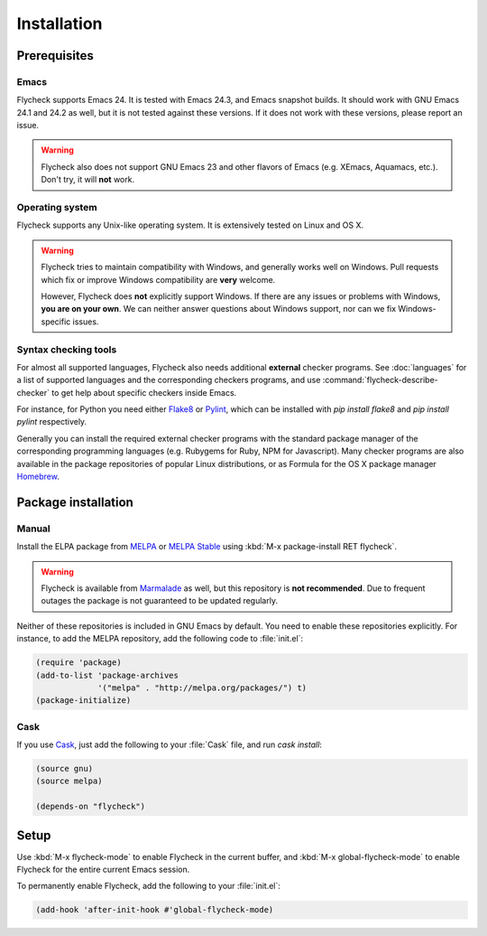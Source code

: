 .. _installation:

==============
 Installation
==============

Prerequisites
=============

Emacs
-----

Flycheck supports Emacs 24.  It is tested with Emacs 24.3, and Emacs snapshot
builds.  It should work with GNU Emacs 24.1 and 24.2 as well, but it is not
tested against these versions.  If it does not work with these versions, please
report an issue.

.. warning::

   Flycheck also does not support GNU Emacs 23 and other flavors of Emacs
   (e.g. XEmacs, Aquamacs, etc.).  Don't try, it will **not** work.

Operating system
----------------

Flycheck supports any Unix-like operating system.  It is extensively tested on
Linux and OS X.

.. warning::

   Flycheck tries to maintain compatibility with Windows, and generally works
   well on Windows.  Pull requests which fix or improve Windows compatibility
   are **very** welcome.

   However, Flycheck does **not** explicitly support Windows.  If there are any
   issues or problems with Windows, **you are on your own**.  We can neither
   answer questions about Windows support, nor can we fix Windows-specific
   issues.

Syntax checking tools
---------------------

For almost all supported languages, Flycheck also needs additional **external**
checker programs.  See :doc:`languages` for a list of supported languages and
the corresponding checkers programs, and use
:command:`flycheck-describe-checker` to get help about specific checkers inside
Emacs.

For instance, for Python you need either Flake8_ or Pylint_, which can be
installed with `pip install flake8` and `pip install pylint` respectively.

Generally you can install the required external checker programs with the
standard package manager of the corresponding programming languages
(e.g. Rubygems for Ruby, NPM for Javascript).  Many checker programs are also
available in the package repositories of popular Linux distributions, or as
Formula for the OS X package manager Homebrew_.

.. _Flake8: https://flake8.readthedocs.org/
.. _Pylint: http://www.pylint.org/
.. _homebrew: http://brew.sh/

Package installation
====================

Manual
------

Install the ELPA package from MELPA_ or `MELPA Stable`_ using :kbd:`M-x
package-install RET flycheck`.

.. warning::

   Flycheck is available from Marmalade_ as well, but this repository is **not
   recommended**.  Due to frequent outages the package is not guaranteed to be
   updated regularly.

Neither of these repositories is included in GNU Emacs by default.  You need to
enable these repositories explicitly.  For instance, to add the MELPA
repository, add the following code to :file:`init.el`:

.. code-block:: cl

   (require 'package)
   (add-to-list 'package-archives
                '("melpa" . "http://melpa.org/packages/") t)
   (package-initialize)

Cask
----

If you use Cask_, just add the following to your :file:`Cask` file, and run
`cask install`:

.. code-block:: cl

   (source gnu)
   (source melpa)

   (depends-on "flycheck")

Setup
=====

Use :kbd:`M-x flycheck-mode` to enable Flycheck in the current buffer, and
:kbd:`M-x global-flycheck-mode` to enable Flycheck for the entire current Emacs
session.

To permanently enable Flycheck, add the following to your :file:`init.el`:

.. code-block:: cl

    (add-hook 'after-init-hook #'global-flycheck-mode)

.. _MELPA: http://melpa.org
.. _MELPA Stable: http://stable.melpa.org
.. _Marmalade: https://marmalade-repo.org/
